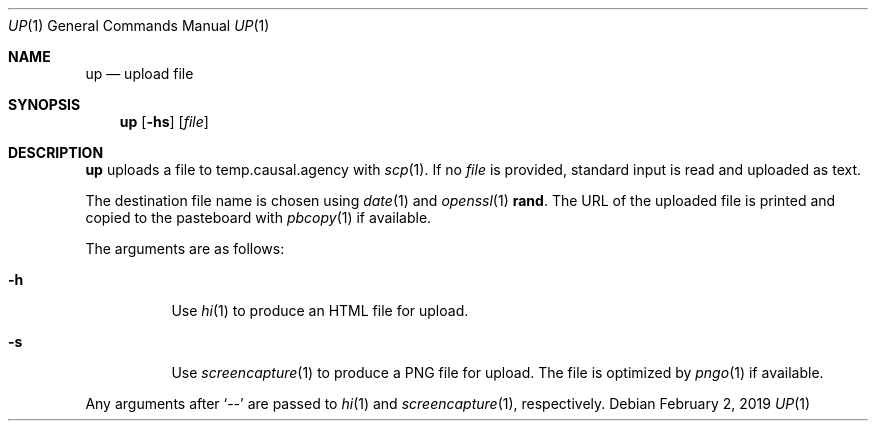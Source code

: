 .Dd February 2, 2019
.Dt UP 1
.Os
.
.Sh NAME
.Nm up
.Nd upload file
.
.Sh SYNOPSIS
.Nm
.Op Fl hs
.Op Ar file
.
.Sh DESCRIPTION
.Nm
uploads a file
to temp.causal.agency with
.Xr scp 1 .
If no
.Ar file
is provided,
standard input is read
and uploaded as text.
.
.Pp
The destination file name
is chosen using
.Xr date 1
and
.Xr openssl 1
.Cm rand .
The URL of the uploaded file is printed
and copied to the pasteboard with
.Xr pbcopy 1
if available.
.
.Pp
The arguments are as follows:
.Bl -tag -width Ds
.It Fl h
Use
.Xr hi 1
to produce an HTML file for upload.
.It Fl s
Use
.Xr screencapture 1
to produce a PNG file for upload.
The file is optimized by
.Xr pngo 1
if available.
.El
.
.Pp
Any arguments after
.Ql \-\-
are passed to
.Xr hi 1
and
.Xr screencapture 1 ,
respectively.
